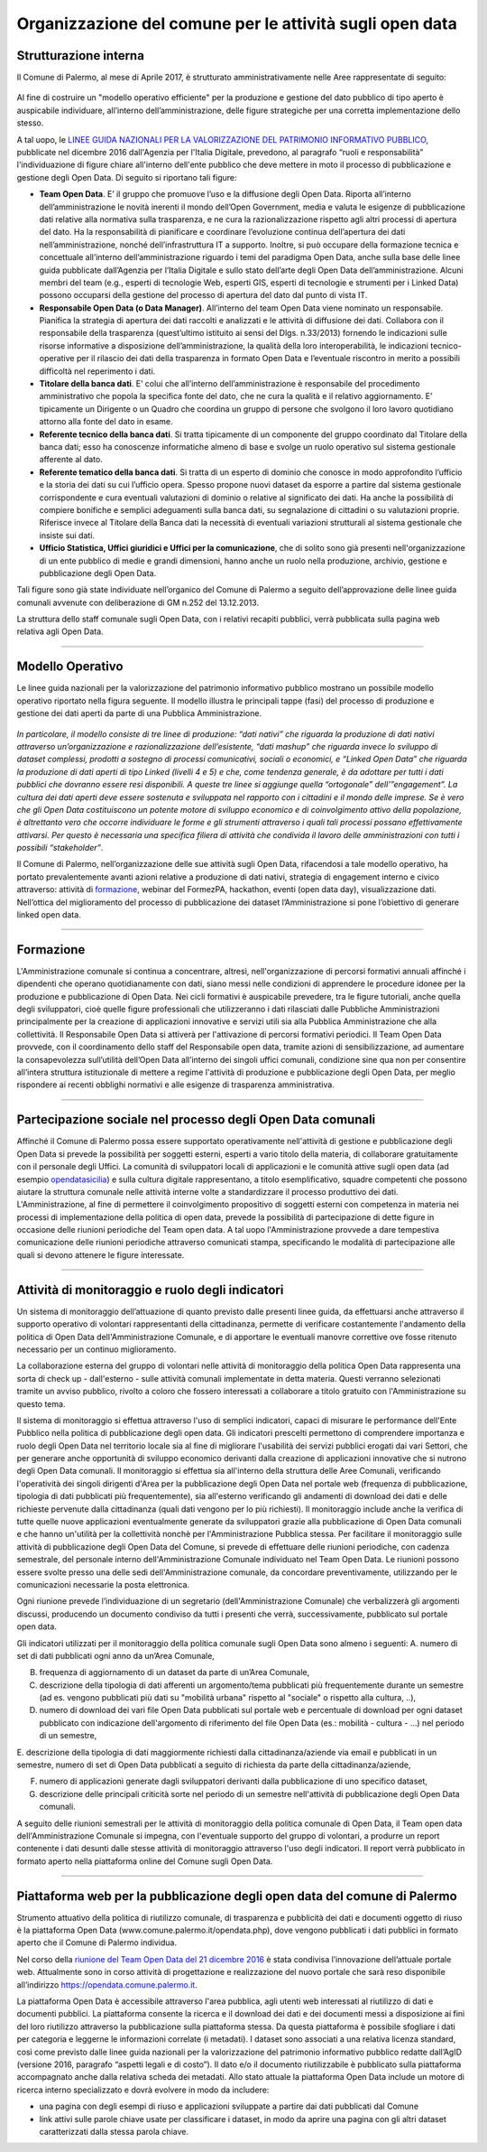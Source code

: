 Organizzazione del comune per le attività sugli open data
=========================================================

Strutturazione interna
----------------------

Il Comune di Palermo, al mese di Aprile 2017, è strutturato amministrativamente nelle Aree rappresentate di seguito:

.. figure:: /img/organigramma.PNG

Al fine di costruire un "modello operativo efficiente" per la produzione e gestione del dato pubblico di tipo aperto è auspicabile individuare, all’interno dell’amministrazione, delle figure strategiche per una corretta implementazione dello stesso.

A tal uopo, le `LINEE GUIDA NAZIONALI PER LA VALORIZZAZIONE DEL PATRIMONIO INFORMATIVO PUBBLICO <http://www.dati.gov.it/sites/default/files/LG2016_0.pdf>`_, pubblicate nel dicembre 2016 dall'Agenzia per l'Italia Digitale, prevedono, al paragrafo “ruoli e responsabilità” l'individuazione di figure chiare all'interno dell'ente pubblico che deve mettere in moto il processo di pubblicazione e gestione degli Open Data. Di seguito si riportano tali figure:

- **Team Open Data**. E’ il gruppo  che  promuove l’uso e la diffusione degli Open Data. Riporta all’interno dell’amministrazione le novità inerenti il mondo dell’Open Government, media e valuta le esigenze di pubblicazione dati relative alla normativa sulla trasparenza, e ne cura la razionalizzazione rispetto agli altri processi di apertura del dato. Ha la responsabilità di pianificare e coordinare l’evoluzione continua  dell’apertura dei dati nell’amministrazione, nonché dell’infrastruttura IT  a supporto.  Inoltre, si può occupare della  formazione tecnica e concettuale  all’interno dell’amministrazione riguardo i temi del paradigma Open Data,  anche sulla base delle linee guida pubblicate dall’Agenzia per l’Italia Digitale e sullo stato dell’arte degli Open Data dell’amministrazione. Alcuni membri del team (e.g., esperti di tecnologie Web, esperti GIS, esperti di tecnologie e strumenti per i Linked Data) possono occuparsi della gestione del processo di apertura del dato dal punto di vista IT.

- **Responsabile Open Data (o Data Manager)**. All’interno del team Open Data viene nominato un responsabile. Pianifica la strategia di apertura dei dati raccolti e analizzati e le attività di diffusione dei dati. Collabora con il responsabile della trasparenza (quest’ultimo istituito ai sensi del Dlgs. n.33/2013) fornendo le indicazioni sulle risorse  informative a disposizione dell’amministrazione, la qualità della loro interoperabilità, le indicazioni tecnico-operative per il rilascio dei dati della trasparenza in formato Open Data e l’eventuale riscontro in merito a possibili difficoltà nel reperimento i dati.

- **Titolare della banca dati**. E’ colui che all’interno  dell’amministrazione è responsabile del procedimento amministrativo che popola la specifica fonte del dato, che ne cura la qualità e il relativo aggiornamento. E’ tipicamente un Dirigente o un Quadro che coordina un gruppo di persone che svolgono il loro lavoro quotidiano attorno alla fonte del dato in esame.

- **Referente tecnico della banca dati**. Si tratta tipicamente di un componente del gruppo coordinato dal Titolare della banca dati; esso  ha conoscenze informatiche  almeno di base e  svolge un ruolo operativo sul sistema  gestionale afferente al dato.

- **Referente tematico della banca dati**.  Si tratta di un esperto di dominio che conosce in modo approfondito l’ufficio e la storia dei dati su cui l’ufficio opera. Spesso propone nuovi dataset da esporre a partire dal sistema gestionale corrispondente e cura eventuali valutazioni di dominio o relative al significato dei dati. Ha anche la possibilità di compiere bonifiche e semplici adeguamenti sulla banca dati, su segnalazione di cittadini o su valutazioni proprie. Riferisce invece al Titolare della Banca dati la necessità di eventuali variazioni strutturali al sistema gestionale che insiste sui dati.

- **Ufficio Statistica, Uffici giuridici e Uffici per la comunicazione**, che di solito sono già presenti nell'organizzazione di un ente pubblico di medie e grandi dimensioni, hanno anche un ruolo nella produzione, archivio, gestione e pubblicazione degli Open Data.

Tali figure sono già state individuate nell’organico del Comune di Palermo a seguito dell’approvazione delle linee guida comunali avvenute con deliberazione di GM n.252 del 13.12.2013.

La struttura dello staff comunale sugli Open Data, con i relativi recapiti pubblici,  verrà pubblicata sulla pagina web relativa agli Open Data.

------

Modello Operativo
-----------------
Le linee guida nazionali per la valorizzazione del patrimonio informativo pubblico mostrano un possibile modello operativo riportato nella figura seguente. Il modello illustra le principali tappe (fasi) del processo di produzione e gestione dei dati aperti da parte di una Pubblica Amministrazione.

.. figure:: /img/modello_operativo.PNG

*In particolare, il modello consiste di tre linee di produzione: “dati nativi” che riguarda la produzione di dati nativi attraverso un’organizzazione e razionalizzazione dell’esistente,  “dati mashup” che  riguarda invece lo sviluppo di dataset complessi, prodotti  a sostegno di processi comunicativi, sociali o economici, e “Linked Open Data” che riguarda la produzione di dati aperti di tipo Linked (livelli 4 e 5) e che, come tendenza generale, è da adottare per tutti i dati pubblici che dovranno essere resi disponibili. A queste tre linee si aggiunge quella “ortogonale” dell’”engagement”. La cultura dei dati aperti deve  essere sostenuta e sviluppata nel rapporto con i cittadini e il mondo delle imprese. Se è vero che gli  Open Data costituiscono un potente motore di sviluppo economico e di coinvolgimento attivo della  popolazione, è altrettanto vero che occorre individuare le forme e gli strumenti attraverso i quali tali  processi possano effettivamente attivarsi. Per questo è necessaria una specifica filiera di attività che  condivida il lavoro delle amministrazioni con tutti i possibili “stakeholder”*.

Il Comune di Palermo, nell’organizzazione delle sue attività sugli Open Data, rifacendosi a tale modello operativo, ha portato prevalentemente avanti azioni relative a produzione di dati nativi, strategia di engagement interno e civico attraverso: attività di `formazione <https://sites.google.com/view/opendataformazione>`_, webinar del FormezPA, hackathon, eventi (open data day), visualizzazione dati. Nell’ottica del miglioramento del processo di pubblicazione dei dataset l’Amministrazione si pone l’obiettivo di generare linked open data.

------

Formazione
----------
L'Amministrazione comunale si continua a concentrare, altresì, nell'organizzazione di percorsi formativi annuali affinché i dipendenti che operano quotidianamente con dati, siano messi nelle condizioni di apprendere le procedure idonee per la produzione e pubblicazione di Open Data. Nei cicli formativi è auspicabile prevedere, tra le figure tutoriali, anche quella degli sviluppatori, cioè quelle figure professionali che utilizzeranno i dati rilasciati dalle Pubbliche Amministrazioni principalmente per la creazione di applicazioni innovative e servizi  utili sia alla Pubblica Amministrazione che alla collettività.
Il Responsabile Open Data si attiverà per l'attivazione di percorsi formativi periodici.
Il Team Open Data provvede, con il coordinamento dello staff del Responsabile open data, tramite azioni di sensibilizzazione, ad aumentare la consapevolezza sull’utilità dell’Open Data all’interno dei singoli uffici comunali, condizione sine qua non per consentire all’intera struttura istituzionale di mettere a regime l'attività di produzione e pubblicazione degli Open Data, per meglio rispondere ai recenti obblighi normativi e alle esigenze di trasparenza amministrativa.

------

Partecipazione sociale nel processo degli Open Data comunali
------------------------------------------------------------
Affinché il Comune di Palermo possa essere supportato operativamente nell'attività di gestione e pubblicazione degli Open Data si prevede la possibilità per soggetti esterni, esperti a vario titolo della materia, di collaborare gratuitamente con il personale degli Uffici. La comunità di sviluppatori locali di applicazioni e le comunità attive sugli open data (ad esempio `opendatasicilia <http://opendatasicilia.it/>`_) e sulla cultura digitale rappresentano, a titolo esemplificativo, squadre competenti che possono aiutare la struttura comunale nelle attività interne volte a standardizzare il processo produttivo dei dati.  
L'Amministrazione, al fine di permettere il coinvolgimento propositivo di soggetti esterni con competenza in materia nei processi di implementazione della politica di open data, prevede la possibilità di  partecipazione di dette figure in occasione delle riunioni periodiche del Team open data. A tal uopo l'Amministrazione provvede a dare tempestiva comunicazione delle riunioni periodiche attraverso comunicati stampa, specificando le modalità di partecipazione alle quali si devono attenere le figure interessate.

------

Attività di monitoraggio e ruolo degli indicatori
-------------------------------------------------
Un sistema di monitoraggio dell’attuazione di quanto previsto dalle presenti linee guida, da effettuarsi anche attraverso il supporto operativo di volontari rappresentanti della cittadinanza, permette di verificare costantemente l'andamento della politica di Open Data dell'Amministrazione Comunale, e di apportare le eventuali manovre correttive ove fosse ritenuto necessario per un continuo miglioramento.

La collaborazione esterna del gruppo di volontari nelle attività di monitoraggio della politica Open Data rappresenta una sorta di check up - dall'esterno - sulle attività comunali implementate in detta materia. Questi verranno selezionati tramite un avviso pubblico, rivolto a coloro che fossero interessati a collaborare a titolo gratuito con l'Amministrazione su questo tema.

Il sistema di monitoraggio si effettua attraverso l'uso di semplici indicatori, capaci di misurare le performance dell'Ente Pubblico nella politica di pubblicazione degli open data. Gli indicatori prescelti permettono di comprendere importanza e ruolo degli Open Data nel territorio locale sia al  fine di migliorare l'usabilità dei servizi pubblici erogati dai vari Settori, che per generare anche opportunità di sviluppo economico derivanti dalla creazione di applicazioni innovative che si nutrono degli Open Data comunali.
Il monitoraggio si effettua sia all'interno della struttura delle Aree Comunali, verificando l'operatività dei singoli dirigenti d'Area per la pubblicazione degli Open Data nel portale web (frequenza di pubblicazione, tipologia di dati pubblicati più frequentemente), sia all'esterno verificando gli andamenti di download dei dati e delle richieste pervenute dalla cittadinanza (quali dati vengono per lo più richiesti). Il monitoraggio include anche la verifica di tutte quelle nuove applicazioni eventualmente generate da sviluppatori grazie alla pubblicazione di Open Data comunali e che hanno un'utilità per la collettività nonchè per l'Amministrazione  Pubblica stessa.
Per facilitare il monitoraggio sulle attività di pubblicazione degli Open Data del Comune, si prevede di effettuare delle riunioni periodiche, con cadenza semestrale, del personale interno dell'Amministrazione Comunale individuato nel Team Open Data. Le riunioni possono essere svolte presso una delle sedi dell'Amministrazione comunale, da concordare preventivamente, utilizzando per le comunicazioni necessarie la posta elettronica.

Ogni riunione prevede l’individuazione di un segretario (dell'Amministrazione Comunale) che verbalizzerà gli argomenti discussi, producendo un documento condiviso da tutti i presenti che verrà, successivamente, pubblicato sul portale open data.

Gli indicatori utilizzati per il monitoraggio della politica comunale sugli Open Data sono almeno i seguenti:
A. numero di set di dati pubblicati ogni anno da un’Area Comunale,

B. frequenza di aggiornamento di un dataset da parte di un’Area Comunale,

C. descrizione della tipologia di dati afferenti un argomento/tema pubblicati più frequentemente durante un semestre (ad es. vengono pubblicati più dati su "mobilità urbana" rispetto al "sociale" o rispetto alla cultura, ..),

D. numero di download dei vari file Open Data pubblicati sul portale web e percentuale di download per ogni dataset pubblicato con indicazione dell'argomento di riferimento del file Open Data (es.: mobilità - cultura - …) nel periodo di un semestre,

E. descrizione della tipologia di dati maggiormente richiesti dalla cittadinanza/aziende via email e pubblicati in un semestre,
numero di set di Open Data pubblicati a seguito di richiesta da parte della cittadinanza/aziende,

F. numero di applicazioni generate dagli sviluppatori derivanti dalla pubblicazione di uno specifico  dataset, 

G. descrizione delle principali criticità sorte nel periodo di un semestre nell'attività di pubblicazione degli Open Data comunali.

A seguito delle riunioni semestrali per le attività di monitoraggio della politica comunale di Open Data, il Team open data dell'Amministrazione Comunale si impegna, con l'eventuale supporto del gruppo di volontari, a produrre un report contenente i dati desunti dalle stesse attività di monitoraggio attraverso l'uso degli indicatori. 
Il report verrà pubblicato in formato aperto nella piattaforma online del Comune sugli Open Data.

------

Piattaforma web per la pubblicazione degli open data del comune di Palermo
--------------------------------------------------------------------------
Strumento attuativo della politica di riutilizzo comunale, di trasparenza e pubblicità dei dati e documenti oggetto di riuso è la piattaforma Open Data (www.comune.palermo.it/opendata.php), dove vengono pubblicati i dati pubblici in formato aperto che il Comune di Palermo individua. 

Nel corso della `riunione del Team Open Data del 21 dicembre 2016 <https://www.comune.palermo.it/js/server/uploads/opendata/verbale_riunione_team_open_data_Comune_Palermo_21_dic_2016.pdf>`_ è stata condivisa l’innovazione dell’attuale portale web. Attualmente sono in corso attività di progettazione e realizzazione del nuovo portale che sarà reso disponibile all’indirizzo https://opendata.comune.palermo.it.

La piattaforma Open Data è accessibile attraverso l'area pubblica, agli utenti web interessati al riutilizzo di dati e documenti pubblici. La piattaforma consente la ricerca e il download dei dati e dei documenti messi a disposizione ai  fini del loro riutilizzo attraverso la pubblicazione sulla piattaforma stessa.
Da questa piattaforma è possibile sfogliare i dati per categoria e leggerne le informazioni correlate (i metadati). I dataset sono associati a una relativa licenza standard, così come previsto dalle linee guida nazionali per la valorizzazione del patrimonio informativo pubblico redatte dall’AgID (versione 2016, paragrafo “aspetti legali e di costo”).
Il dato e/o il documento riutilizzabile è pubblicato sulla piattaforma accompagnato anche dalla relativa scheda dei metadati. 
Allo stato attuale la piattaforma Open Data include un motore di ricerca interno specializzato e dovrà evolvere in modo da includere:

- una pagina con degli esempi di riuso e applicazioni sviluppate a partire dai dati pubblicati dal Comune

- link attivi sulle parole chiave usate per classificare i dataset, in modo da aprire una pagina con gli altri dataset caratterizzati dalla stessa parola chiave.
